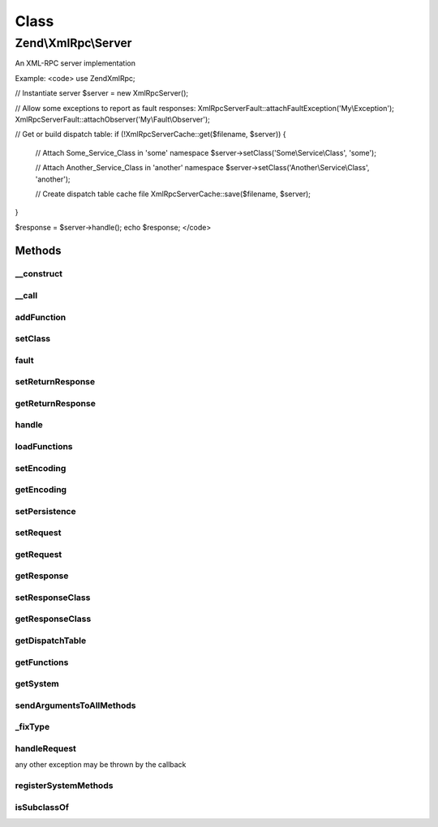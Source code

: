 .. XmlRpc/Server.php generated using docpx on 01/30/13 03:02pm


Class
*****

Zend\\XmlRpc\\Server
====================

An XML-RPC server implementation

Example:
<code>
use Zend\XmlRpc;

// Instantiate server
$server = new XmlRpc\Server();

// Allow some exceptions to report as fault responses:
XmlRpc\Server\Fault::attachFaultException('My\\Exception');
XmlRpc\Server\Fault::attachObserver('My\\Fault\\Observer');

// Get or build dispatch table:
if (!XmlRpc\Server\Cache::get($filename, $server)) {

    // Attach Some_Service_Class in 'some' namespace
    $server->setClass('Some\\Service\\Class', 'some');

    // Attach Another_Service_Class in 'another' namespace
    $server->setClass('Another\\Service\\Class', 'another');

    // Create dispatch table cache file
    XmlRpc\Server\Cache::save($filename, $server);
}

$response = $server->handle();
echo $response;
</code>

Methods
-------

__construct
+++++++++++

.. function:: __construct()


    Constructor
    
    Creates system.* methods.



__call
++++++

.. function:: __call()


    Proxy calls to system object

    :param string: 
    :param array: 

    :rtype: mixed 

    :throws: Server\Exception\BadMethodCallException 



addFunction
+++++++++++

.. function:: addFunction()


    Attach a callback as an XMLRPC method
    
    Attaches a callback as an XMLRPC method, prefixing the XMLRPC method name
    with $namespace, if provided. Reflection is done on the callback's
    docblock to create the methodHelp for the XMLRPC method.
    
    Additional arguments to pass to the function at dispatch may be passed;
    any arguments following the namespace will be aggregated and passed at
    dispatch time.

    :param string|array|callable: Valid callback
    :param string: Optional namespace prefix

    :throws Server\Exception\InvalidArgumentException: 

    :rtype: void 



setClass
++++++++

.. function:: setClass()


    Attach class methods as XMLRPC method handlers
    
    $class may be either a class name or an object. Reflection is done on the
    class or object to determine the available public methods, and each is
    attached to the server as an available method; if a $namespace has been
    provided, that namespace is used to prefix the XMLRPC method names.
    
    Any additional arguments beyond $namespace will be passed to a method at
    invocation.

    :param string|object: 
    :param string: Optional
    :param mixed: Optional arguments to pass to methods

    :rtype: void 

    :throws: Server\Exception\InvalidArgumentException on invalid input



fault
+++++

.. function:: fault()


    Raise an xmlrpc server fault

    :param string|\Exception: 
    :param int: 

    :rtype: Server\Fault 



setReturnResponse
+++++++++++++++++

.. function:: setReturnResponse()


    Set return response flag
    
    If true, {@link handle()} will return the response instead of
    automatically sending it back to the requesting client.
    
    The response is always available via {@link getResponse()}.

    :param bool: 

    :rtype: Server 



getReturnResponse
+++++++++++++++++

.. function:: getReturnResponse()


    Retrieve return response flag

    :rtype: bool 



handle
++++++

.. function:: handle()


    Handle an xmlrpc call

    :param Request: Optional

    :rtype: Response|Fault 



loadFunctions
+++++++++++++

.. function:: loadFunctions()


    Load methods as returned from {@link getFunctions}
    
    Typically, you will not use this method; it will be called using the
    results pulled from {@link Zend\XmlRpc\Server\Cache::get()}.

    :param array|Definition: 

    :rtype: void 

    :throws: Server\Exception\InvalidArgumentException on invalid input



setEncoding
+++++++++++

.. function:: setEncoding()


    Set encoding

    :param string: 

    :rtype: Server 



getEncoding
+++++++++++

.. function:: getEncoding()


    Retrieve current encoding

    :rtype: string 



setPersistence
++++++++++++++

.. function:: setPersistence()


    Do nothing; persistence is handled via {@link Zend\XmlRpc\Server\Cache}

    :param mixed: 

    :rtype: void 



setRequest
++++++++++

.. function:: setRequest()


    Set the request object

    :param string|Request: 

    :rtype: Server 

    :throws: Server\Exception\InvalidArgumentException on invalid request class or object



getRequest
++++++++++

.. function:: getRequest()


    Return currently registered request object

    :rtype: null|Request 



getResponse
+++++++++++

.. function:: getResponse()


    Last response.

    :rtype: Response 



setResponseClass
++++++++++++++++

.. function:: setResponseClass()


    Set the class to use for the response

    :param string: 

    :throws Server\Exception\InvalidArgumentException: if invalid response class

    :rtype: bool True if class was set, false if not



getResponseClass
++++++++++++++++

.. function:: getResponseClass()


    Retrieve current response class

    :rtype: string 



getDispatchTable
++++++++++++++++

.. function:: getDispatchTable()


    Retrieve dispatch table

    :rtype: array 



getFunctions
++++++++++++

.. function:: getFunctions()


    Returns a list of registered methods
    
    Returns an array of dispatchables (Zend\Server\Reflection\ReflectionFunction,
    ReflectionMethod, and ReflectionClass items).

    :rtype: array 



getSystem
+++++++++

.. function:: getSystem()


    Retrieve system object

    :rtype: Server\System 



sendArgumentsToAllMethods
+++++++++++++++++++++++++

.. function:: sendArgumentsToAllMethods()


    Send arguments to all methods?
    
    If setClass() is used to add classes to the server, this flag defined
    how to handle arguments. If set to true, all methods including constructor
    will receive the arguments. If set to false, only constructor will receive the
    arguments



_fixType
++++++++

.. function:: _fixType()


    Map PHP type to XML-RPC type

    :param string: 

    :rtype: string 



handleRequest
+++++++++++++

.. function:: handleRequest()


    Handle an xmlrpc call (actual work)

    :param Request: 

    :rtype: Response 

    :throws: Server\Exception\RuntimeException Zend\XmlRpc\Server\Exceptions are thrown for internal errors; otherwise,
any other exception may be thrown by the callback



registerSystemMethods
+++++++++++++++++++++

.. function:: registerSystemMethods()


    Register system methods with the server

    :rtype: void 



isSubclassOf
++++++++++++

.. function:: isSubclassOf()


    Checks if the object has this class as one of its parents


    :param string: 
    :param string: 

    :rtype: bool 




